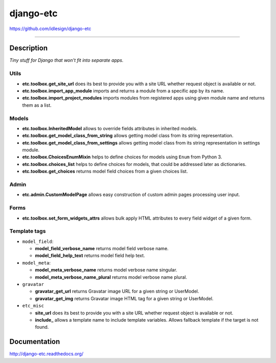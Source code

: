 django-etc
==========
https://github.com/idlesign/django-etc

.. image:: https://idlesign.github.io/lbc/py2-lbc.svg
   :target: https://idlesign.github.io/lbc/
   :alt: LBC Python 2

----

.. image:: https://img.shields.io/pypi/v/django-etc.svg
    :target: https://pypi.python.org/pypi/django-etc

.. image:: https://img.shields.io/pypi/l/django-etc.svg
    :target: https://pypi.python.org/pypi/django-etc

.. image:: https://img.shields.io/coveralls/idlesign/django-etc/master.svg
    :target: https://coveralls.io/r/idlesign/django-etc

.. image:: https://img.shields.io/travis/idlesign/django-etc/master.svg
    :target: https://travis-ci.org/idlesign/django-etc


Description
-----------

*Tiny stuff for Django that won't fit into separate apps.*


Utils
~~~~~

* **etc.toolbox.get_site_url** does its best to provide you with a site URL whether request object is available or not.

* **etc.toolbox.import_app_module** imports and returns a module from a specific app by its name.

* **etc.toolbox.import_project_modules** imports modules from registered apps using given module name and returns them as a list.


Models
~~~~~~

* **etc.toolbox.InheritedModel** allows to override fields attributes in inherited models.

* **etc.toolbox.get_model_class_from_string** allows getting model class from its string representation.

* **etc.toolbox.get_model_class_from_settings** allows getting model class from its string representation in settings module.

* **etc.toolbox.ChoicesEnumMixin** helps to define choices for models using ``Enum`` from Python 3.

* **etc.toolbox.choices_list** helps to define choices for models, that could be addressed later as dictionaries.

* **etc.toolbox.get_choices** returns model field choices from a given choices list.


Admin
~~~~~

* **etc.admin.CustomModelPage** allows easy construction of custom admin pages processing user input.


Forms
~~~~~

* **etc.toolbox.set_form_widgets_attrs** allows bulk apply HTML attributes to every field widget of a given form.


Template tags
~~~~~~~~~~~~~

* ``model_field``:

  * **model_field_verbose_name** returns model field verbose name.

  * **model_field_help_text** returns model field help text.

* ``model_meta``:

  * **model_meta_verbose_name** returns model verbose name singular.

  * **model_meta_verbose_name_plural** returns model verbose name plural.

* ``gravatar``

  * **gravatar_get_url** returns Gravatar image URL for a given string or UserModel.

  * **gravatar_get_img** returns Gravatar image HTML tag for a given string or UserModel.

* ``etc_misc``

  * **site_url** does its best to provide you with a site URL whether request object is available or not.

  * **include_** allows a template name to include template variables. Allows fallback template if the target is not found.



Documentation
-------------

http://django-etc.readthedocs.org/
